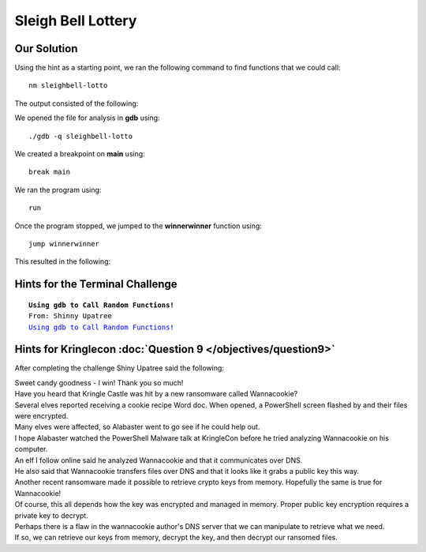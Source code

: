 Sleigh Bell Lottery
===================


.. image:: /images/sleighbellMOTD.png

Our Solution
------------

Using the hint as a starting point, we ran the following command to find functions that we could call::

 nm sleighbell-lotto

The output consisted of the following:

.. code-block:: none
 :linenos:
 :emphasize-lines: 44,59

                  U EVP_sha256@@OPENSSL_1_1_0
                  U HMAC@@OPENSSL_1_1_0
 0000000000207d40 d _DYNAMIC
 0000000000207f40 d _GLOBAL_OFFSET_TABLE_
 0000000000001630 R _IO_stdin_used
                  w _ITM_deregisterTMCloneTable
                  w _ITM_registerTMCloneTable
 000000000000702c r __FRAME_END__
 0000000000006dcc r __GNU_EH_FRAME_HDR
 0000000000208068 D __TMC_END__
 0000000000208068 B __bss_start
                  w __cxa_finalize@@GLIBC_2.2.5
 0000000000208000 D __data_start
 0000000000000ac0 t __do_global_dtors_aux
 0000000000207d38 t __do_global_dtors_aux_fini_array_entry
 0000000000208008 D __dso_handle
 0000000000207d30 t __frame_dummy_init_array_entry
                  w __gmon_start__
 0000000000207d38 t __init_array_end
 0000000000207d30 t __init_array_start
 0000000000001620 T __libc_csu_fini
 00000000000015b0 T __libc_csu_init
                  U __libc_start_main@@GLIBC_2.2.5
                  U __stack_chk_fail@@GLIBC_2.4
 0000000000208068 D _edata
 0000000000208080 B _end
 0000000000001624 T _fini
 00000000000008c8 T _init
 0000000000000a00 T _start
 0000000000000c1e T base64_cleanup
 0000000000000c43 T base64_decode
 0000000000000bcc T build_decoding_table
 0000000000208068 b completed.7696
 0000000000208000 W data_start
 0000000000208070 B decoded_data
 0000000000208078 b decoding_table
 0000000000000a30 t deregister_tm_clones
 0000000000208020 d encoding_table
                  U exit@@GLIBC_2.2.5
 0000000000000b00 t frame_dummy
                  U free@@GLIBC_2.2.5
                  U getenv@@GLIBC_2.2.5
 0000000000000b0a T hmac_sha256
 00000000000014ca T main
                  U malloc@@GLIBC_2.2.5
                  U memcpy@@GLIBC_2.14
                  U memset@@GLIBC_2.2.5
                  U printf@@GLIBC_2.2.5
                  U puts@@GLIBC_2.2.5
                  U rand@@GLIBC_2.2.5
 0000000000000a70 t register_tm_clones
                  U sleep@@GLIBC_2.2.5
 00000000000014b7 T sorry
                  U srand@@GLIBC_2.2.5
                  U strlen@@GLIBC_2.2.5
                  U time@@GLIBC_2.2.5
 0000000000000f18 T tohex
 0000000000208060 D winnermsg
 0000000000000fd7 T winnerwinner

We opened the file for analysis in **gdb** using::

 ./gdb -q sleighbell-lotto

We created a breakpoint on **main** using::

 break main

We ran the program using::

 run

Once the program stopped, we jumped to the **winnerwinner** function using::

 jump winnerwinner

This resulted in the following:

.. image:: /images/sleighbell_winner.png

Hints for the Terminal Challenge
--------------------------------

.. parsed-literal::
 **Using gdb to Call Random Functions!**
 From: Shinny Upatree
 `Using gdb to Call Random Functions! <https://pen-testing.sans.org/blog/2018/12/11/using-gdb-to-call-random-functions>`_

Hints for Kringlecon :doc:`Question 9 </objectives/question9>`
--------------------------------------------------------------

After completing the challenge Shiny Upatree said the following:

| Sweet candy goodness - I win! Thank you so much!
| Have you heard that Kringle Castle was hit by a new ransomware called Wannacookie?
| Several elves reported receiving a cookie recipe Word doc. When opened, a PowerShell screen flashed by and their files were encrypted.
| Many elves were affected, so Alabaster went to go see if he could help out.
| I hope Alabaster watched the PowerShell Malware talk at KringleCon before he tried analyzing Wannacookie on his computer.
| An elf I follow online said he analyzed Wannacookie and that it communicates over DNS.
| He also said that Wannacookie transfers files over DNS and that it looks like it grabs a public key this way.
| Another recent ransomware made it possible to retrieve crypto keys from memory. Hopefully the same is true for Wannacookie!
| Of course, this all depends how the key was encrypted and managed in memory. Proper public key encryption requires a private key to decrypt.
| Perhaps there is a flaw in the wannacookie author's DNS server that we can manipulate to retrieve what we need.
| If so, we can retrieve our keys from memory, decrypt the key, and then decrypt our ransomed files.

